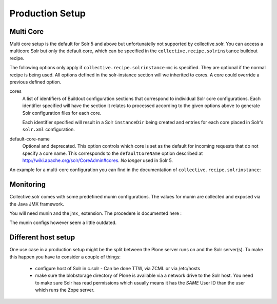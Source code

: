 *****************
Production Setup
*****************

Multi Core
==========

Multi core setup is the default for Solr 5 and above but unfortunatelly
not supported by collective.solr. You can access a multicore Solr but only
the default core, which can be specified in the ``collective.recipe.solrinstance``
buildout recipe.

The following options only apply if ``collective.recipe.solrinstance:mc`` is
specified. They are optional if the normal recipe is being used.
All options defined in the solr-instance section will we inherited to cores.
A core could override a previous defined option.

cores
    A list of identifiers of Buildout configuration sections that correspond
    to individual Solr core configurations. Each identifier specified will
    have the section it relates to processed according to the given options
    above to generate Solr configuration files for each core.

    Each identifier specified will result in a Solr ``instanceDir`` being
    created and entries for each core placed in Solr's ``solr.xml``
    configuration.

default-core-name
    Optional and deprecated. This option controls which core is set as the
    default for incoming requests that do not specify a core name. This
    corresponds to the ``defaultCoreName`` option described at
    http://wiki.apache.org/solr/CoreAdmin#cores. *No longer* used in Solr 5.

An example for a multi-core configuration you can find in the documentation
of ``collective.recipe.solrinstance``:

.. seealso:: https://github.com/collective/collective.recipe.solrinstance/blob/master/README.rst#multi-core-solr

Monitoring
============

Collective.solr comes with some predefined munin configurations. The values
for munin are collected and exposed via the Java JMX framework.

You will need munin and the jmx\_ extension. The procedere is documented
here :

.. seealso:: https://github.com/collective/collective.solr/blob/master/docs/usage/monitoring.rst

The munin configs however seem a little outdated.

Different host setup
=====================================

One use case in a production setup might be the split between the Plone server
runs on and the Solr server(s).
To make this happen you have to consider a couple of things:

 - configure host of Solr in c.solr  - Can be done TTW, via ZCML or via /etc/hosts
 - make sure the blobstorage directory of Plone is available via a network drive
   to the Solr host. You need to make sure Solr has read permissions which
   usually means it has the *SAME* User ID than the user which runs the Zope
   server.

